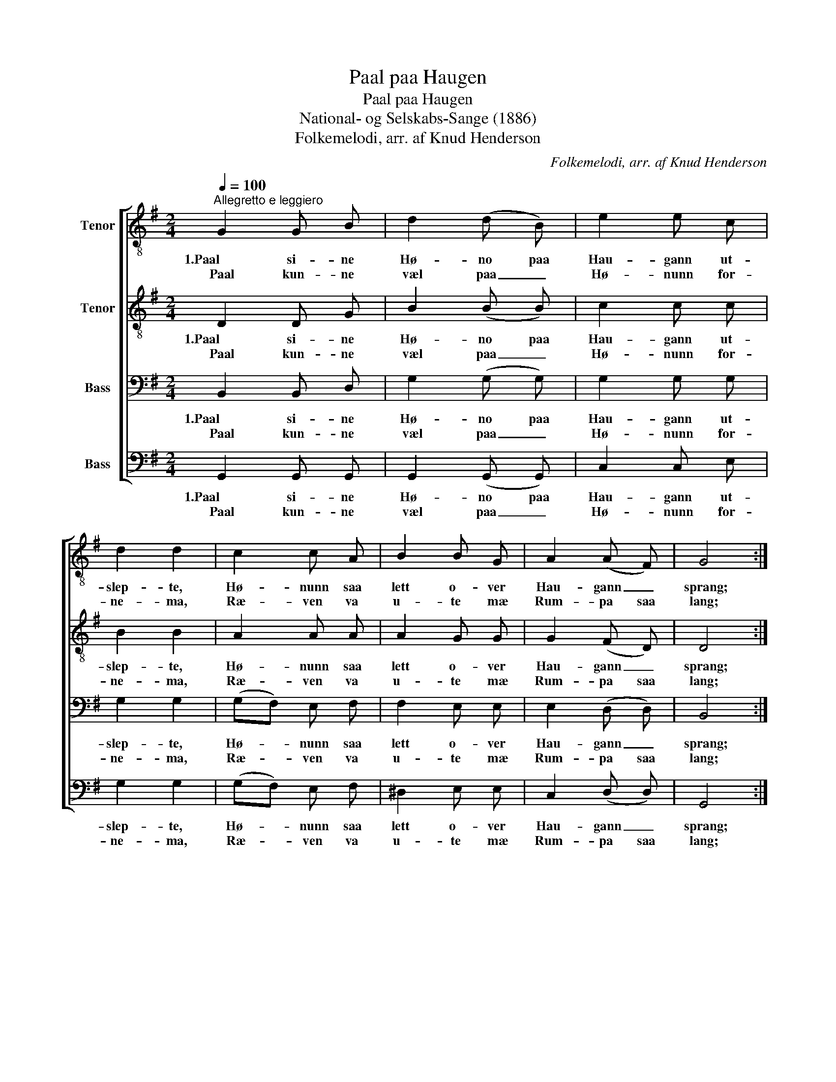 X:1
T:Paal paa Haugen
T:Paal paa Haugen
T:National- og Selskabs-Sange (1886)
T:Folkemelodi, arr. af Knud Henderson
C:Folkemelodi, arr. af Knud Henderson
%%score [ 1 2 3 4 ]
L:1/8
Q:1/4=100
M:2/4
K:G
V:1 treble-8 nm="Tenor"
V:2 treble-8 nm="Tenor"
V:3 bass nm="Bass"
V:4 bass nm="Bass"
V:1
"^Allegretto e leggiero" G2 G B | d2 (d B) | e2 e c | d2 d2 | c2 c A | B2 B G | A2 (A F) | G4 :| %8
w: 1.Paal si- ne|Hø- no paa|Hau- gann ut-|slep- te,|Hø- nunn saa|lett o- ver|Hau- gann _|sprang;|
w: Paal kun- ne|væl paa _|Hø- nunn for-|ne- ma,|Ræ- ven va|u- te mæ|Rum- pa saa|lang;|
 d2 z B | G2 (GB) | A2 A G | F2 D2 | d2 z B | G2 (GB) | A2 A G | F2 D2 | G2 (GB) | d3 d | e2 e g | %19
w: Kluk, Kluk,|Kluk, sa' _|Hø- na paa|Hau- gom;|Kluk, kluk,|kluk! sa' _|Hø- na paa|Hau- gom;|Paal han _|sprang aa|vreng- de mæ|
w: |||||||||||
 d2 d2 | c2 c A | B B B G | A2 A F | G4 |] %24
w: Au- gom;|"Naa tor' e|in- kje ko- maa|heim aat 'n|Mor!"|
w: |||||
V:2
 D2 D G | B2 (B B) | c2 c c | B2 B2 | A2 A A | A2 G G | G2 (F D) | D4 :| B2 z G | D2 (DG) | %10
w: 1.Paal si- ne|Hø- no paa|Hau- gann ut-|slep- te,|Hø- nunn saa|lett o- ver|Hau- gann _|sprang;|Kluk, Kluk,|Kluk, sa' _|
w: Paal kun- ne|væl paa _|Hø- nunn for-|ne- ma,|Ræ- ven va|u- te mæ|Rum- pa saa|lang;|||
 E2 D E | F2 D2 | B2 z G | D2 (DG) | E2 D E | F2 D2 | D2 (DG) | B3 B | c2 c c | B2 B2 | G2 A F | %21
w: Hø- na paa|Hau- gom;|Kluk, kluk,|kluk! sa' _|Hø- na paa|Hau- gom;|Paal han _|sprang aa|vreng- de mæ|Au- gom;|"Naa tor' e|
w: |||||||||||
 F F G G | G2 F D | D4 |] %24
w: in- kje ko- maa|heim aat 'n|Mor!"|
w: |||
V:3
 B,,2 B,, D, | G,2 (G, G,) | G,2 G, G, | G,2 G,2 | (G,F,) E, F, | F,2 E, E, | E,2 (D, D,) | B,,4 :| %8
w: 1.Paal si- ne|Hø- no paa|Hau- gann ut-|slep- te,|Hø- * nunn saa|lett o- ver|Hau- gann _|sprang;|
w: Paal kun- ne|væl paa _|Hø- nunn for-|ne- ma,|Ræ- * ven va|u- te mæ|Rum- pa saa|lang;|
 G,2 z D, | B,,2 (B,,D,) | (D,^C,) B,, C, | D,2 D,2 | G,2 z D, | B,,2 (B,,D,) | (D,^C,) B,, C, | %15
w: Kluk, Kluk,|Kluk, sa' _|Hø- * na paa|Hau- gom;|Kluk, kluk,|kluk! sa' _|Hø- * na paa|
w: |||||||
 D,2 D,2 | B,,2 (B,,D,) | G,3 G, | G,2 G, G, | G,2 G,2 | E,2 D, D, | ^D, D, E, E, | E,2 D, D, | %23
w: Hau- gom;|Paal han _|sprang aa|vreng- de mæ|Au- gom;|"Naa tor' e|in- kje ko- maa|heim aat 'n|
w: ||||||||
 B,,4 |] %24
w: Mor!"|
w: |
V:4
 G,,2 G,, G,, | G,,2 (G,, G,,) | C,2 C, E, | G,2 G,2 | (G,F,) E, F, | ^D,2 E, E, | C,2 (D, D,) | %7
w: 1.Paal si- ne|Hø- no paa|Hau- gann ut-|slep- te,|Hø- * nunn saa|lett o- ver|Hau- gann _|
w: Paal kun- ne|væl paa _|Hø- nunn for-|ne- ma,|Ræ- * ven va|u- te mæ|Rum- pa saa|
 G,,4 :| z G,, G, z | z G,, G, G,, | A,,2 A,, A,, | D,2 D,2 | z G,, G, z | z G,, G, G,, | %14
w: sprang;|Kluk, kluk!|kluk, kluk sa'|Hø- na paa|Hau- gom;|Kluk, kluk!|kluk, kluk sa'|
w: lang;|||||||
 A,,2 A,, A,, | D,2 D,2 | z4 | G, D, B,, G,, | C,2 C, E, | G,2 G,2 | C,2 D, D, | B,, B,, E, E, | %22
w: Hø- na paa|Hau- gom;||Paal han sprang aa|vreng- de mæ|Au- gom;|"Naa tor' e|in- kje ko- maa|
w: ||||||||
 C,2 D, C, | G,,4 |] %24
w: heim aat 'n|Mor!"|
w: ||

